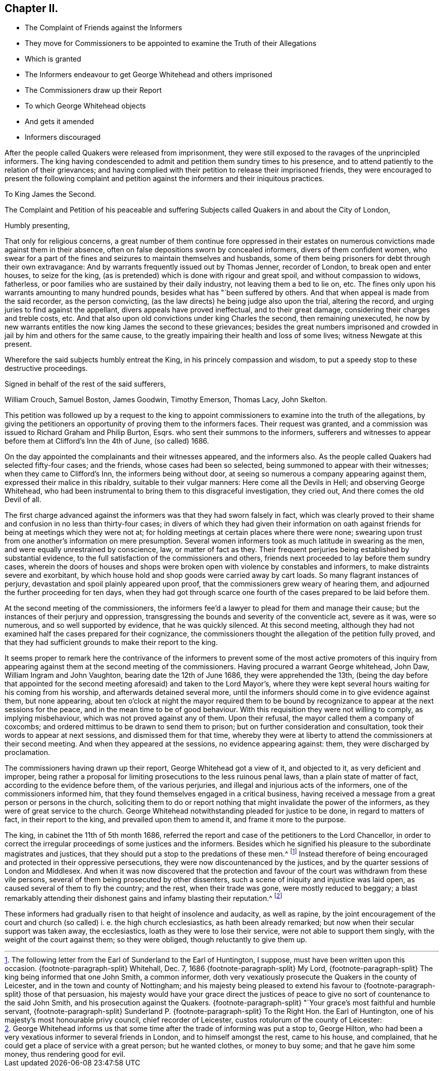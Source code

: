 == Chapter II.

[.chapter-synopsis]
* The Complaint of Friends against the Informers
* They move for Commissioners to be appointed to examine the Truth of their Allegations
* Which is granted
* The Informers endeavour to get George Whitehead and others imprisoned
* The Commissioners draw up their Report
* To which George Whitehead objects
* And gets it amended
* Informers discouraged

After the people called Quakers were released from imprisonment,
they were still exposed to the ravages of the unprincipled informers.
The king having condescended to admit and petition them sundry times to his presence,
and to attend patiently to the relation of their grievances;
and having complied with their petition to release their imprisoned friends,
they were encouraged to present the following complaint and petition
against the informers and their iniquitous practices.

[.embedded-content-document.address]
--

[.letter-heading]
To King James the Second.

The Complaint and Petition of his peaceable and suffering
Subjects called Quakers in and about the City of London,

[.salutation]
Humbly presenting,

That only for religious concerns,
a great number of them continue fore oppressed in their estates
on numerous convictions made against them in their absence,
often on false depositions sworn by concealed informers, divers of them confident women,
who swear for a part of the fines and seizures to maintain themselves and husbands,
some of them being prisoners for debt through their own extravagance:
And by warrants frequently issued out by Thomas Jenner, recorder of London,
to break open and enter houses, to seize for the king,
(as is pretended) which is done with rigour and great spoil,
and without compassion to widows, fatherless,
or poor families who are sustained by their daily industry,
not leaving them a bed to lie on, etc.
The fines only upon his warrants amounting to many hundred pounds,
besides what has "`been suffered by others.
And that when appeal is made from the said recorder, as the person convicting,
(as the law directs) he being judge also upon the trial, altering the record,
and urging juries to find against the appellant, divers appeals have proved ineffectual,
and to their great damage, considering their charges and treble costs, etc.
And that also upon old convictions under king Charles the second,
then remaining unexecuted,
he now by new warrants entitles the now king James the second to these grievances;
besides the great numbers imprisoned and crowded
in jail by him and others for the same cause,
to the greatly impairing their health and loss of some lives;
witness Newgate at this present.

Wherefore the said subjects humbly entreat the King,
in his princely compassion and wisdom,
to put a speedy stop to these destructive proceedings.

[.signed-section-closing]
Signed in behalf of the rest of the said sufferers,

[.signed-section-signature]
William Crouch, Samuel Boston, James Goodwin, Timothy Emerson, Thomas Lacy,
John Skelton.

--

This petition was followed up by a request to the king to appoint
commissioners to examine into the truth of the allegations,
by giving the petitioners an opportunity of proving them to the informers faces.
Their request was granted,
and a commission was issued to Richard Graham and Philip Burton, Esqrs.
who sent their summons to the informers,
sufferers and witnesses to appear before them at Clifford`'s Inn the 4th of June,
(so called) 1686.

On the day appointed the complainants and their witnesses appeared,
and the informers also.
As the people called Quakers had selected fifty-four cases; and the friends,
whose cases had been so selected, being summoned to appear with their witnesses;
when they came to Clifford`'s Inn, the informers being without door,
at seeing so numerous a company appearing against them,
expressed their malice in this ribaldry, suitable to their vulgar manners:
Here come all the Devils in Hell; and observing George Whitehead,
who had been instrumental to bring them to this disgraceful investigation,
they cried out, And there comes the old Devil of all.

The first charge advanced against the informers was that they had sworn falsely in fact,
which was clearly proved to their shame and confusion in no less than thirty-four cases;
in divers of which they had given their information on oath against
friends for being at meetings which they were not at;
for holding meetings at certain places where there were none;
swearing upon trust from one another`'s information on mere presumption.
Several women informers took as much latitude in swearing as the men,
and were equally unrestrained by conscience, law, or matter of fact as they.
Their frequent perjuries being established by substantial evidence,
to the full satisfaction of the commissioners and others,
friends next proceeded to lay before them sundry cases,
wherein the doors of houses and shops were broken
open with violence by constables and informers,
to make distraints severe and exorbitant,
by which house hold and shop goods were carried away by cart loads.
So many flagrant instances of perjury, devastation and spoil plainly appeared upon proof,
that the commissioners grew weary of hearing them,
and adjourned the further proceeding for ten days,
when they had got through scarce one fourth of the
cases prepared to be laid before them.

At the second meeting of the commissioners,
the informers fee`'d a lawyer to plead for them and manage their cause;
but the instances of their perjury and oppression,
transgressing the bounds and severity of the conventicle act, severe as it was,
were so numerous, and so well supported by evidence, that he was quickly silenced.
At this second meeting,
although they had not examined half the cases prepared for their cognizance,
the commissioners thought the allegation of the petition fully proved,
and that they had sufficient grounds to make their report to the king.

It seems proper to remark here the contrivance of the informers
to prevent some of the most active promoters of this inquiry from
appearing against them at the second meeting of the commissioners.
Having procured a warrant George whitehead, John Daw, William Ingram and John Vaughton,
bearing date the 12th of June 1686, they were apprehended the 13th,
(being the day before that appointed for the second
meeting aforesaid) and taken to the Lord Mayor`'s,
where they were kept several hours waiting for his coming from his worship,
and afterwards detained several more,
until the informers should come in to give evidence against them, but none appearing,
about ten o`'clock at night the mayor required them to be bound
by recognizance to appear at the next sessions for the peace,
and in the mean time to be of good behaviour.
With this requisition they were not willing to comply, as implying misbehaviour,
which was not proved against any of them.
Upon their refusal, the mayor called them a company of coxcombs;
and ordered mittimus to be drawn to send them to prison;
but on further consideration and consultation,
took their words to appear at next sessions, and dismissed them for that time,
whereby they were at liberty to attend the commissioners at their second meeting.
And when they appeared at the sessions, no evidence appearing against: them,
they were discharged by proclamation.

The commissioners having drawn up their report, George Whitehead got a view of it,
and objected to it, as very deficient and improper,
being rather a proposal for limiting prosecutions to the less ruinous penal laws,
than a plain state of matter of fact, according to the evidence before them,
of the various perjuries, and illegal and injurious acts of the informers,
one of the commissioners informed him,
that they found themselves engaged in a critical business,
having received a message from a great person or persons in the church,
soliciting them to do or report nothing that might invalidate the power of the informers,
as they were of great service to the church.
George Whitehead notwithstanding pleaded for justice to be done,
in regard to matters of fact, in their report to the king,
and prevailed upon them to amend it, and frame it more to the purpose.

The king, in cabinet the 11th of 5th month 1686,
referred the report and case of the petitioners to the Lord Chancellor,
in order to correct the irregular proceedings of some justices and the informers.
Besides which he signified his pleasure to the subordinate magistrates and justices,
that they should put a stop to the predations of these men.^
footnote:[The following letter from the Earl of Sunderland to the Earl of Huntington,
I suppose, must have been written upon this occasion.
{footnote-paragraph-split}
Whitehall, Dec.
7,
1686
{footnote-paragraph-split}
My Lord,
{footnote-paragraph-split}
The
king being informed that one John Smith,
a common informer,
doth very vexatiously prosecute the Quakers in the county of Leicester,
and in the town and county of Nottingham;
and his majesty being pleased to extend his favour
to
{footnote-paragraph-split}
those of that persuasion,
his majesty would have your grace direct the justices of
peace to give no sort of countenance to the said John Smith,
and his prosecution against the Quakers.
{footnote-paragraph-split}
"`Your grace`'s most faithful and humble servant,
{footnote-paragraph-split}
Sunderland
P.
{footnote-paragraph-split}
To the Right Hon.
the Earl of Huntington, one of his majesty`'s most honourable privy council,
chief recorder of Leicester, custos rotulorum of the county of Leicester:]
Instead therefore of being encouraged and protected in their oppressive persecutions,
they were now discountenanced by the justices,
and by the quarter sessions of London and Middlesex.
And when it was now discovered that the protection and favour
of the court was withdrawn from these vile persons,
several of them being prosecuted by other dissenters,
such a scene of iniquity and injustice was laid open,
as caused several of them to fly the country; and the rest, when their trade was gone,
were mostly reduced to beggary;
a blast remarkably attending their dishonest gains and infamy blasting their reputation.^
footnote:[George Whitehead informs us that some time
after the trade of informing was put a stop to,
George Hilton, who had been a very vexatious informer to several friends in London,
and to himself amongst the rest, came to his house, and complained,
that he could get a place of service with a great person; but he wanted clothes,
or money to buy some; and that he gave him some money, thus rendering good for evil.]

These informers had gradually risen to that height of insolence and audacity,
as well as rapine,
by the joint encouragement of the court and church
(so called) i. e. the high church ecclesiastics,
as hath been already remarked; but now when their secular support was taken away,
the ecclesiastics, loath as they were to lose their service,
were not able to support them singly, with the weight of the court against them;
so they were obliged, though reluctantly to give them up.

